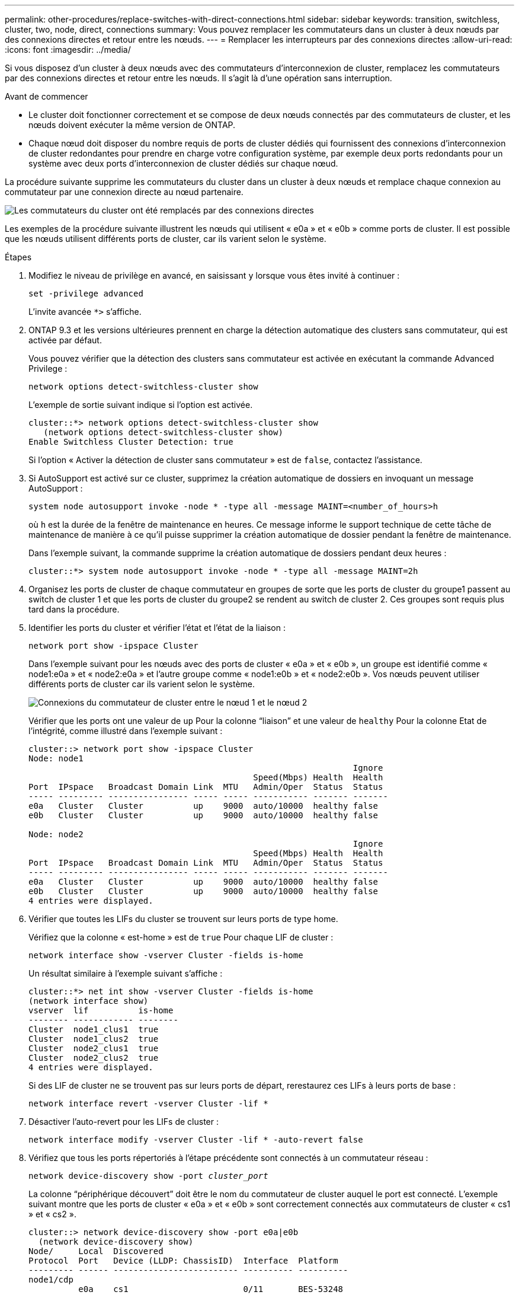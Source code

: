---
permalink: other-procedures/replace-switches-with-direct-connections.html 
sidebar: sidebar 
keywords: transition, switchless, cluster, two, node, direct, connections 
summary: Vous pouvez remplacer les commutateurs dans un cluster à deux nœuds par des connexions directes et retour entre les nœuds. 
---
= Remplacer les interrupteurs par des connexions directes
:allow-uri-read: 
:icons: font
:imagesdir: ../media/


Si vous disposez d'un cluster à deux nœuds avec des commutateurs d'interconnexion de cluster, remplacez les commutateurs par des connexions directes et retour entre les nœuds. Il s'agit là d'une opération sans interruption.

.Avant de commencer
* Le cluster doit fonctionner correctement et se compose de deux nœuds connectés par des commutateurs de cluster, et les nœuds doivent exécuter la même version de ONTAP.
* Chaque nœud doit disposer du nombre requis de ports de cluster dédiés qui fournissent des connexions d'interconnexion de cluster redondantes pour prendre en charge votre configuration système, par exemple deux ports redondants pour un système avec deux ports d'interconnexion de cluster dédiés sur chaque nœud.


La procédure suivante supprime les commutateurs du cluster dans un cluster à deux nœuds et remplace chaque connexion au commutateur par une connexion directe au nœud partenaire.

image::../media/tnsc_clusterswitches_and_direct_connections.PNG[Les commutateurs du cluster ont été remplacés par des connexions directes]

Les exemples de la procédure suivante illustrent les nœuds qui utilisent « e0a » et « e0b » comme ports de cluster. Il est possible que les nœuds utilisent différents ports de cluster, car ils varient selon le système.

.Étapes
. Modifiez le niveau de privilège en avancé, en saisissant `y` lorsque vous êtes invité à continuer :
+
`set -privilege advanced`

+
L'invite avancée `*>` s'affiche.

. ONTAP 9.3 et les versions ultérieures prennent en charge la détection automatique des clusters sans commutateur, qui est activée par défaut.
+
Vous pouvez vérifier que la détection des clusters sans commutateur est activée en exécutant la commande Advanced Privilege :

+
`network options detect-switchless-cluster show`

+
L'exemple de sortie suivant indique si l'option est activée.

+
[listing]
----
cluster::*> network options detect-switchless-cluster show
   (network options detect-switchless-cluster show)
Enable Switchless Cluster Detection: true
----
+
Si l'option « Activer la détection de cluster sans commutateur » est de `false`, contactez l'assistance.

. Si AutoSupport est activé sur ce cluster, supprimez la création automatique de dossiers en invoquant un message AutoSupport :
+
`system node autosupport invoke -node * -type all -message MAINT=<number_of_hours>h`

+
où `h` est la durée de la fenêtre de maintenance en heures. Ce message informe le support technique de cette tâche de maintenance de manière à ce qu'il puisse supprimer la création automatique de dossier pendant la fenêtre de maintenance.

+
Dans l'exemple suivant, la commande supprime la création automatique de dossiers pendant deux heures :

+
[listing]
----
cluster::*> system node autosupport invoke -node * -type all -message MAINT=2h
----
. Organisez les ports de cluster de chaque commutateur en groupes de sorte que les ports de cluster du groupe1 passent au switch de cluster 1 et que les ports de cluster du groupe2 se rendent au switch de cluster 2. Ces groupes sont requis plus tard dans la procédure.
. Identifier les ports du cluster et vérifier l'état et l'état de la liaison :
+
`network port show -ipspace Cluster`

+
Dans l'exemple suivant pour les nœuds avec des ports de cluster « e0a » et « e0b », un groupe est identifié comme « node1:e0a » et « node2:e0a » et l'autre groupe comme « node1:e0b » et « node2:e0b ». Vos nœuds peuvent utiliser différents ports de cluster car ils varient selon le système.

+
image::../media/tnsc_clusterswitch_connections.PNG[Connexions du commutateur de cluster entre le nœud 1 et le nœud 2]

+
Vérifier que les ports ont une valeur de `up` Pour la colonne “liaison” et une valeur de `healthy` Pour la colonne Etat de l'intégrité, comme illustré dans l'exemple suivant :

+
[listing]
----
cluster::> network port show -ipspace Cluster
Node: node1
                                                                 Ignore
                                             Speed(Mbps) Health  Health
Port  IPspace   Broadcast Domain Link  MTU   Admin/Oper	 Status  Status
----- --------- ---------------- ----- ----- ----------- ------- -------
e0a   Cluster   Cluster          up    9000  auto/10000  healthy false
e0b   Cluster   Cluster          up    9000  auto/10000  healthy false

Node: node2
                                                                 Ignore
                                             Speed(Mbps) Health  Health
Port  IPspace   Broadcast Domain Link  MTU   Admin/Oper	 Status  Status
----- --------- ---------------- ----- ----- ----------- ------- -------
e0a   Cluster   Cluster          up    9000  auto/10000  healthy false
e0b   Cluster   Cluster          up    9000  auto/10000  healthy false
4 entries were displayed.
----
. Vérifier que toutes les LIFs du cluster se trouvent sur leurs ports de type home.
+
Vérifiez que la colonne « est-home » est de `true` Pour chaque LIF de cluster :

+
`network interface show -vserver Cluster -fields is-home`

+
Un résultat similaire à l'exemple suivant s'affiche :

+
[listing]
----
cluster::*> net int show -vserver Cluster -fields is-home
(network interface show)
vserver  lif          is-home
-------- ------------ --------
Cluster  node1_clus1  true
Cluster  node1_clus2  true
Cluster  node2_clus1  true
Cluster  node2_clus2  true
4 entries were displayed.
----
+
Si des LIF de cluster ne se trouvent pas sur leurs ports de départ, rerestaurez ces LIFs à leurs ports de base :

+
`network interface revert -vserver Cluster -lif *`

. Désactiver l'auto-revert pour les LIFs de cluster :
+
`network interface modify -vserver Cluster -lif * -auto-revert false`

. Vérifiez que tous les ports répertoriés à l'étape précédente sont connectés à un commutateur réseau :
+
`network device-discovery show -port _cluster_port_`

+
La colonne “périphérique découvert” doit être le nom du commutateur de cluster auquel le port est connecté. L'exemple suivant montre que les ports de cluster « e0a » et « e0b » sont correctement connectés aux commutateurs de cluster « cs1 » et « cs2 ».

+
[listing]
----
cluster::> network device-discovery show -port e0a|e0b
  (network device-discovery show)
Node/     Local  Discovered
Protocol  Port   Device (LLDP: ChassisID)  Interface  Platform
--------- ------ ------------------------- ---------- ----------
node1/cdp
          e0a    cs1                       0/11       BES-53248
          e0b    cs2                       0/12       BES-53248
node2/cdp
          e0a    cs1                       0/9        BES-53248
          e0b    cs2                       0/9        BES-53248
4 entries were displayed.
----
. Vérifiez la connectivité du cluster :
+
`cluster ping-cluster -node local`

. Vérifiez que le cluster fonctionne correctement :
+
`cluster ring show`

+
Toutes les unités doivent être maîtres ou secondaires.

. Configurez la configuration sans commutateur pour les ports du groupe 1.
+

IMPORTANT: Pour éviter d'éventuels problèmes de mise en réseau, vous devez déconnecter les ports du groupe1 et les reconnecter le plus rapidement possible, par exemple *en moins de 20 secondes*.

+
.. Débrancher tous les câbles des orifices du groupe1 en même temps.
+
Dans l'exemple suivant, les câbles sont déconnectés du port « e0a » sur chaque nœud, et le trafic du cluster continue via le commutateur et le port « e0b » sur chaque nœud :

+
image::../media/tnsc_clusterswitch1_disconnected.PNG[ClusterSwitch1 déconnecté]

.. Reliez les orifices du groupe1 vers l'arrière.
+
Dans l'exemple suivant, « e0a » sur le nœud 1 est connecté à « e0a » sur le nœud 2 :

+
image::../media/tnsc_ports_e0a_direct_connection.PNG[Connexion directe entre les ports « e0a »]



. L'option de réseau en cluster sans commutateur passe de `false` à `true`. Cette opération peut prendre jusqu'à 45 secondes. Vérifiez que l'option sans commutateur est définie sur `true`:
+
`network options switchless-cluster show`

+
L'exemple suivant montre que le cluster sans commutateur est activé :

+
[listing]
----
cluster::*> network options switchless-cluster show
Enable Switchless Cluster: true
----
. Vérifiez que le réseau de clusters n'est pas interrompu :
+
`cluster ping-cluster -node local`

. Configurez la configuration sans commutateur pour les ports du groupe 2.
+

IMPORTANT: Pour éviter des problèmes de mise en réseau potentiels, vous devez déconnecter les ports du groupe 2 et les reconnecter le plus rapidement possible, par exemple *en moins de 20 secondes*.

+
.. Déconnectez tous les câbles des ports du groupe 2 en même temps.
+
Dans l'exemple suivant, les câbles sont déconnectés du port « e0b » sur chaque nœud, et le trafic des clusters continue via la connexion directe entre les ports « e0a » :

+
image::../media/tnsc_clusterswitch2_disconnected.PNG[ClusterSwitch2 déconnecté]

.. Reliez les ports du groupe2 dos à dos.
+
Dans l'exemple suivant, « e0a » sur le nœud 1 est connecté à « e0a » sur le nœud 2 et « e0b » sur le nœud 1 est connecté au port « e0b » sur le nœud 2 :

+
image::../media/tnsc_node1_and_node2_direct_connection.PNG[Connexion directe entre les ports du node1 et du node2]



. Vérifiez que les ports des deux nœuds sont correctement connectés :
+
`network device-discovery show -port _cluster_port_`

+
L'exemple suivant montre que les ports de cluster « e0a » et « e0b » sont correctement connectés au port correspondant du partenaire de cluster :

+
[listing]
----
cluster::> net device-discovery show -port e0a|e0b
  (network device-discovery show)
Node/      Local  Discovered
Protocol   Port   Device (LLDP: ChassisID)  Interface  Platform
---------- ------ ------------------------- ---------- ----------
node1/cdp
           e0a    node2                     e0a        AFF-A300
           e0b    node2                     e0b        AFF-A300
node1/lldp
           e0a    node2 (00:a0:98:da:16:44) e0a        -
           e0b    node2 (00:a0:98:da:16:44) e0b        -
node2/cdp
           e0a    node1                     e0a        AFF-A300
           e0b    node1                     e0b        AFF-A300
node2/lldp
           e0a    node1 (00:a0:98:da:87:49) e0a        -
           e0b    node1 (00:a0:98:da:87:49) e0b        -
8 entries were displayed.
----
. Reactiver l'auto-revert pour les LIFs du cluster :
+
`network interface modify -vserver Cluster -lif * -auto-revert true`

. Vérifier que toutes les LIFs sont bien. Cette opération peut prendre quelques secondes :
+
`network interface show -vserver Cluster -lif _lif_name_`

+
Les LIFs ont été rétablies si la colonne « est à l'origine » est `true`, comme indiqué pour `node1_clus2` et `node2_clus2` dans l'exemple suivant :

+
[listing]
----
cluster::> network interface show -vserver Cluster -fields curr-port,is-home
vserver  lif           curr-port is-home
-------- ------------- --------- -------
Cluster  node1_clus1   e0a       true
Cluster  node1_clus2   e0b       true
Cluster  node2_clus1   e0a       true
Cluster  node2_clus2   e0b       true
4 entries were displayed.
----
+
Si une LIF de cluster n'a pas renvoyé vers ses ports de home accueil, les revert manuellement :

+
`network interface revert -vserver Cluster -lif _lif_name_`

. Vérifiez l'état du cluster des nœuds depuis la console système de l'un ou l'autre nœuds :
+
`cluster show`

+
L'exemple suivant montre epsilon sur les deux nœuds à être `false`:

+
[listing]
----
Node  Health  Eligibility Epsilon
----- ------- ----------- --------
node1 true    true        false
node2 true    true        false
2 entries were displayed.
----
. Vérifier la connectivité entre les ports du cluster :
+
`cluster ping-cluster local`

. Si vous avez supprimé la création automatique de cas, réactivez-la en appelant un message AutoSupport :
+
`system node autosupport invoke -node * -type all -message MAINT=END`

. Rétablissez le niveau de privilège sur admin :
+
`set -privilege admin`



*Informations connexes*

link:https://kb.netapp.com/Advice_and_Troubleshooting/Data_Storage_Software/ONTAP_OS/How_to_suppress_automatic_case_creation_during_scheduled_maintenance_windows_-_ONTAP_9["Article 1010449 de la base de connaissances NetApp : comment supprimer la création automatique de dossiers pendant les fenêtres de maintenance planifiées"^]

